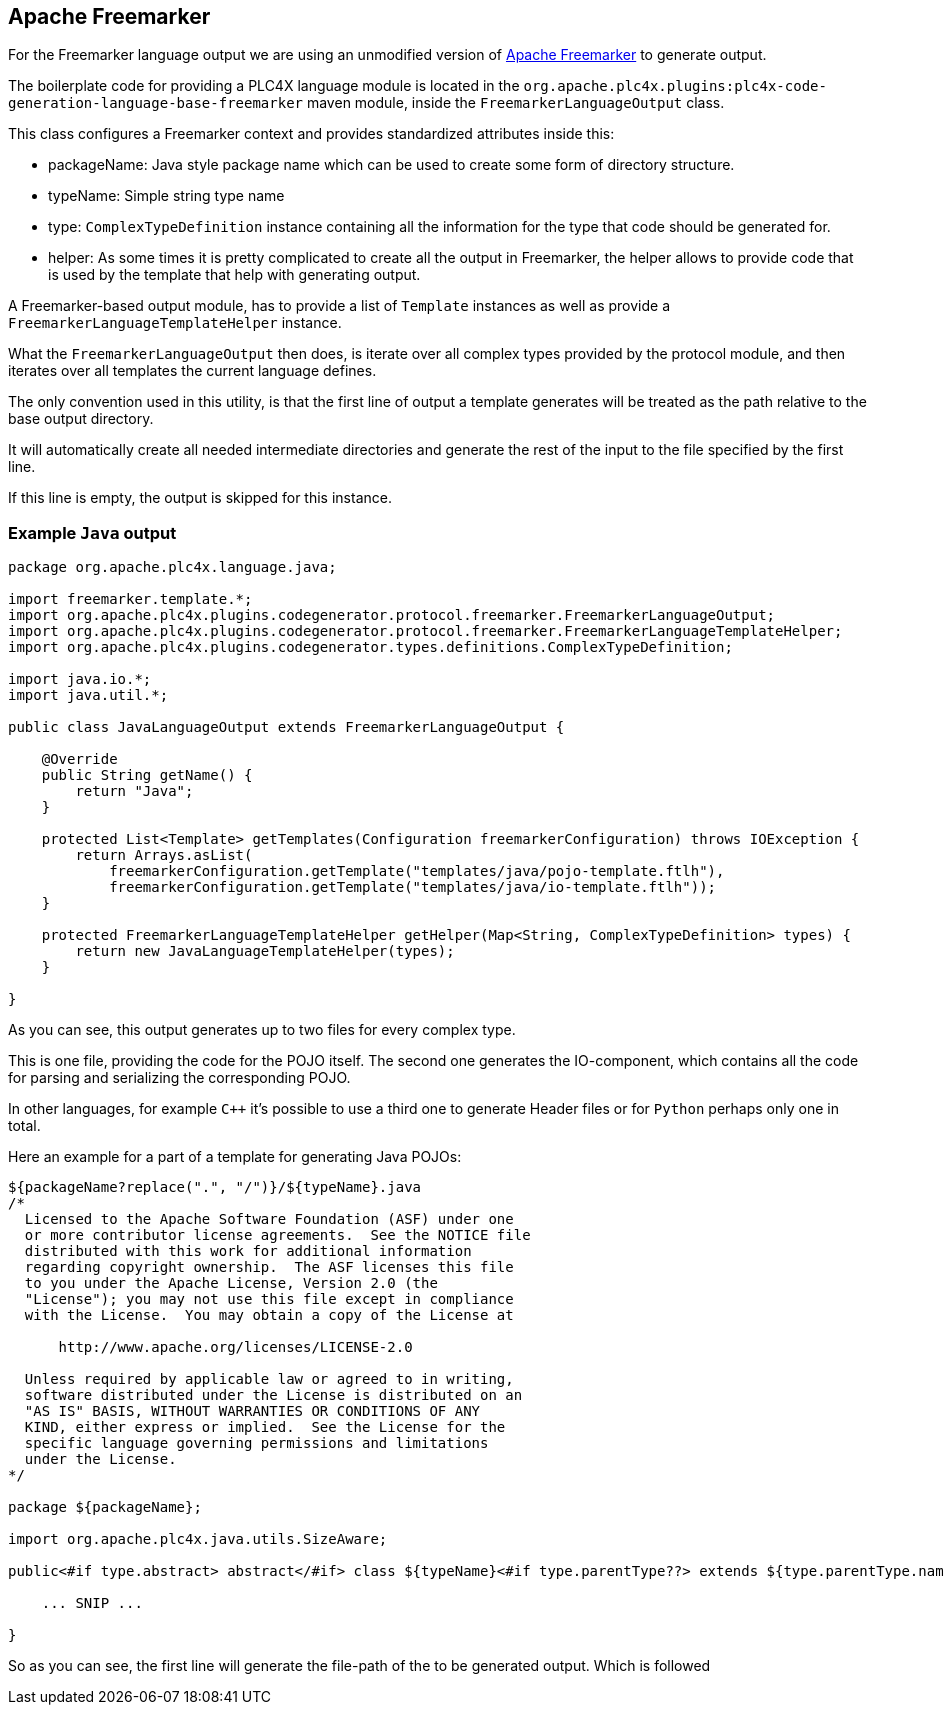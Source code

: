//
//  Licensed to the Apache Software Foundation (ASF) under one or more
//  contributor license agreements.  See the NOTICE file distributed with
//  this work for additional information regarding copyright ownership.
//  The ASF licenses this file to You under the Apache License, Version 2.0
//  (the "License"); you may not use this file except in compliance with
//  the License.  You may obtain a copy of the License at
//
//      http://www.apache.org/licenses/LICENSE-2.0
//
//  Unless required by applicable law or agreed to in writing, software
//  distributed under the License is distributed on an "AS IS" BASIS,
//  WITHOUT WARRANTIES OR CONDITIONS OF ANY KIND, either express or implied.
//  See the License for the specific language governing permissions and
//  limitations under the License.
//
:imagesdir: ../../../images/

== Apache Freemarker

For the Freemarker language output we are using an unmodified version of https://freemarker.apache.org[Apache Freemarker] to generate output.

The boilerplate code for providing a PLC4X language module is located in the `org.apache.plc4x.plugins:plc4x-code-generation-language-base-freemarker` maven module, inside the `FreemarkerLanguageOutput` class.

This class configures a Freemarker context and provides standardized attributes inside this:

- packageName: Java style package name which can be used to create some form of directory structure.
- typeName: Simple string type name
- type: `ComplexTypeDefinition` instance containing all the information for the type that code should be generated for.
- helper: As some times it is pretty complicated to create all the output in Freemarker, the helper allows to provide code that is used by the template that help with generating output.

A Freemarker-based output module, has to provide a list of `Template` instances as well as provide a `FreemarkerLanguageTemplateHelper` instance.

What the `FreemarkerLanguageOutput` then does, is iterate over all complex types provided by the protocol module, and then iterates over all templates the current language defines.

The only convention used in this utility, is that the first line of output a template generates will be treated as the path relative to the base output directory.

It will automatically create all needed intermediate directories and generate the rest of the input to the file specified by the first line.

If this line is empty, the output is skipped for this instance.

=== Example `Java` output

....
package org.apache.plc4x.language.java;

import freemarker.template.*;
import org.apache.plc4x.plugins.codegenerator.protocol.freemarker.FreemarkerLanguageOutput;
import org.apache.plc4x.plugins.codegenerator.protocol.freemarker.FreemarkerLanguageTemplateHelper;
import org.apache.plc4x.plugins.codegenerator.types.definitions.ComplexTypeDefinition;

import java.io.*;
import java.util.*;

public class JavaLanguageOutput extends FreemarkerLanguageOutput {

    @Override
    public String getName() {
        return "Java";
    }

    protected List<Template> getTemplates(Configuration freemarkerConfiguration) throws IOException {
        return Arrays.asList(
            freemarkerConfiguration.getTemplate("templates/java/pojo-template.ftlh"),
            freemarkerConfiguration.getTemplate("templates/java/io-template.ftlh"));
    }

    protected FreemarkerLanguageTemplateHelper getHelper(Map<String, ComplexTypeDefinition> types) {
        return new JavaLanguageTemplateHelper(types);
    }

}
....

As you can see, this output generates up to two files for every complex type.

This is one file, providing the code for the POJO itself.
The second one generates the IO-component, which contains all the code for parsing and serializing the corresponding POJO.

In other languages, for example `C++` it's possible to use a third one to generate Header files or for `Python` perhaps only one in total.

Here an example for a part of a template for generating Java POJOs:

....
${packageName?replace(".", "/")}/${typeName}.java
/*
  Licensed to the Apache Software Foundation (ASF) under one
  or more contributor license agreements.  See the NOTICE file
  distributed with this work for additional information
  regarding copyright ownership.  The ASF licenses this file
  to you under the Apache License, Version 2.0 (the
  "License"); you may not use this file except in compliance
  with the License.  You may obtain a copy of the License at

      http://www.apache.org/licenses/LICENSE-2.0

  Unless required by applicable law or agreed to in writing,
  software distributed under the License is distributed on an
  "AS IS" BASIS, WITHOUT WARRANTIES OR CONDITIONS OF ANY
  KIND, either express or implied.  See the License for the
  specific language governing permissions and limitations
  under the License.
*/

package ${packageName};

import org.apache.plc4x.java.utils.SizeAware;

public<#if type.abstract> abstract</#if> class ${typeName}<#if type.parentType??> extends ${type.parentType.name}</#if> implements SizeAware {

    ... SNIP ...

}
....

So as you can see, the first line will generate the file-path of the to be generated output.
Which is followed